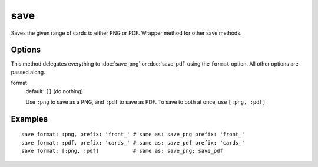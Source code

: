 save
====

Saves the given range of cards to either PNG or PDF. Wrapper method for other save methods.

Options
-------

This method delegates everything to :doc:`save_png` or :doc:`save_pdf` using the ``format`` option. All other options are passed along.

format
  default: ``[]`` (do nothing)

  Use ``:png`` to save as a PNG, and ``:pdf`` to save as PDF. To save to both at once, use ``[:png, :pdf]``

Examples
--------

::

  save format: :png, prefix: 'front_' # same as: save_png prefix: 'front_'
  save format: :pdf, prefix: 'cards_' # same as: save_pdf prefix: 'cards_'
  save format: [:png, :pdf]           # same as: save_png; save_pdf
